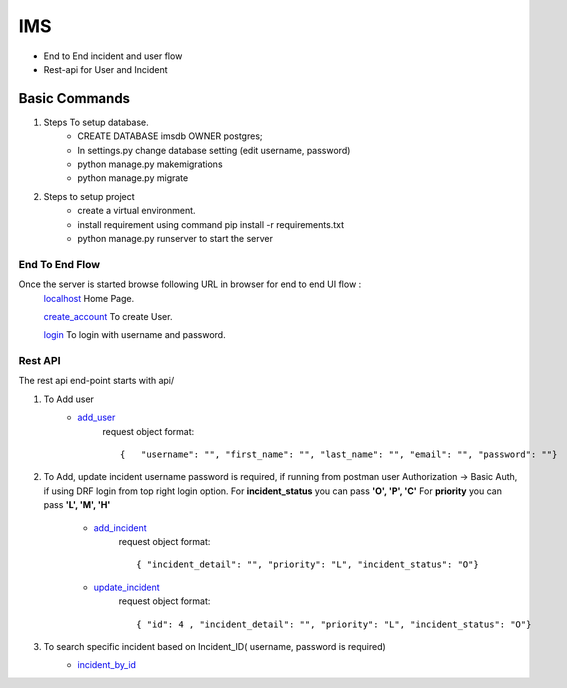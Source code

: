 IMS
==============================
* End to End incident and user flow
* Rest-api for User and Incident

Basic Commands
--------------
#. Steps To setup database.
    * CREATE DATABASE imsdb OWNER postgres;
    * In settings.py change database setting (edit username, password)
    * python manage.py makemigrations
    * python manage.py migrate

#. Steps to setup project
    * create a virtual environment.
    * install requirement using command pip install -r requirements.txt
    * python manage.py runserver to start the server

End To End Flow
^^^^^^^^^^^^^^^^^^^^^
Once the server is started browse following URL in browser for end to end UI flow :
    localhost_ Home Page.

    create_account_ To create User.


    login_ To login with username and password.

.. _localhost: http://127.0.0.1:8000/
.. _create_account: http://localhost:8000/user/add_user/
.. _login: http://localhost:8000/user/login_user/

Rest API
^^^^^^^^^^^^^^^^^^^^^
The rest api end-point starts with api/

#. To Add user
    * add_user_
        .. _add_user: http://127.0.0.1:8081/api/account/

        request object format::

        {   "username": "", "first_name": "", "last_name": "", "email": "", "password": ""}


#. To Add, update incident username password is required, if running from postman user Authorization -> Basic Auth, if using DRF login from top right login option.
   For **incident_status** you can pass **'O', 'P', 'C'**
   For **priority** you can pass **'L', 'M', 'H'**
    * add_incident_
        .. _add_incident: http://127.0.0.1:8081/api/incident/

        request object format::

        { "incident_detail": "", "priority": "L", "incident_status": "O"}

    * update_incident_
        .. _update_incident: http://127.0.0.1:8081/api/incident/4/

        request object format::

        { "id": 4 , "incident_detail": "", "priority": "L", "incident_status": "O"}

#. To search specific incident based on Incident_ID( username, password is required)
    * incident_by_id_
        .. _incident_by_id: http://127.0.0.1:8000/api/incident/by_incident_id/RMG000032022/
